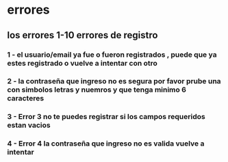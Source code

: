 * errores
** los errores 1-10 errores de registro
*** 1 - el usuario/email ya fue o fueron registrados , puede que ya estes registrado o vuelve a intentar con otro
*** 2 - la contraseña que ingreso no es segura por favor prube una con simbolos letras y nuemros y que tenga minimo 6 caracteres
*** 3 - Error 3 no te puedes registrar si los campos requeridos estan vacios
*** 4 - Error 4 la contraseña que ingreso no es valida vuelve a intentar
